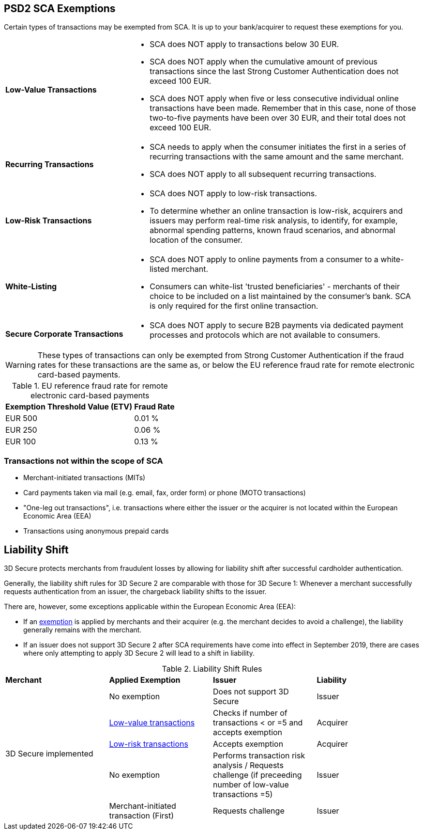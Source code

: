[#CreditCard_3DS2_Exemption_Adviser]
== PSD2 SCA Exemptions
//== Exemption Adviser

Certain types of transactions may be exempted from SCA. It is up to your bank/acquirer to request these exemptions for you.

[cols="30,70"]
|===
| [[CreditCard_PSD2_SCA_Exemptions_LowValue]] *Low-Value Transactions*
a| - SCA does NOT apply to transactions below 30 EUR. +
  - SCA does NOT apply when the cumulative amount of previous transactions since the last Strong Customer Authentication does not exceed 100 EUR. +
  - SCA does NOT apply when five or less consecutive individual online transactions have been made. Remember that in this case, none of those two-to-five payments have been over 30 EUR, and their total does not exceed 100 EUR.

//-

| [[CreditCard_PSD2_SCA_Exemptions_Recurring]] *Recurring Transactions*
a| - SCA needs to apply when the consumer initiates the first in a series of recurring transactions with the same amount and the same merchant. +
  - SCA does NOT apply to all subsequent recurring transactions.

//- 

| [[CreditCard_PSD2_SCA_Exemptions_LowRisk]] *Low-Risk Transactions*
a| - SCA does NOT apply to low-risk transactions. +
  - To determine whether an online transaction is low-risk, acquirers and issuers may perform real-time risk analysis, to identify, for example, abnormal spending patterns, known fraud scenarios, and abnormal location of the consumer.

//-

| [[CreditCard_PSD2_SCA_Exemptions_WhiteList]] *White-Listing*
a| - SCA does NOT apply to online payments from a consumer to a white-listed merchant. +
  - Consumers can white-list 'trusted beneficiaries' - merchants of their choice to be included on a list maintained by the consumer's bank. SCA is only required for the first online transaction.

//-

| [[CreditCard_PSD2_SCA_Exemptions_Corporate]] *Secure Corporate Transactions*
a| - SCA does NOT apply to secure B2B payments via dedicated payment processes and protocols which are not available to consumers.

//-

|===


[WARNING]
====
These types of transactions can only be exempted from Strong Customer Authentication if the fraud rates for these transactions are the same as, or below the EU reference fraud rate for remote electronic card-based payments.
====

[#CreditCard_PSD2_Fraud]
.EU reference fraud rate for remote electronic card-based payments
[%autowidth]
|===
|Exemption Threshold Value (ETV) |Fraud Rate

| EUR 500 | 0.01 %
| EUR 250 | 0.06 %
| EUR 100 | 0.13 %
|===


[#CreditCard_PSD2_SCA_Exemptions_OutOfScope]
=== Transactions not within the scope of SCA

- Merchant-initiated transactions (MITs)
- Card payments taken via mail (e.g. email, fax, order form) or phone (MOTO transactions)
- "One-leg out transactions", i.e. transactions where either the issuer or the acquirer is not located within the European Economic Area (EEA)
- Transactions using anonymous prepaid cards

//-

[#3DSecureLiabilityShift]
[discrete]
== Liability Shift

3D Secure protects merchants from fraudulent losses by allowing for liability shift after successful cardholder authentication.

Generally, the liability shift rules for 3D Secure 2 are comparable with those for 3D Secure 1: Whenever a merchant successfully requests authentication from an issuer, the chargeback liability shifts to the issuer.

There are, however, some exceptions applicable within the European Economic Area (EEA):

- If an <<CreditCard_PSD2_SCA_Exemptions, exemption>> is applied by merchants and their acquirer (e.g. the merchant decides to avoid a challenge), the liability generally remains with the merchant.

- If an issuer does not support 3D Secure 2 after SCA requirements have come into effect in September 2019, there are cases where only attempting to apply 3D Secure 2 will lead to a shift in liability.

//-


[#3DSecureLiabilityShiftRules]
.Liability Shift Rules
[cols=",,,"]
|===
| *Merchant*               
| *Applied Exemption*       
| *Issuer*                                
| *Liability*

.5+| 3D Secure implemented 

| No exemption            
| Does not support 3D Secure            
| Issuer

| <<CreditCard_PSD2_SCA_Exemptions_LowValue, Low-value transactions>>  
| Checks if number of transactions < or =5 and accepts exemption    
| Acquirer

| <<CreditCard_PSD2_SCA_Exemptions_LowRisk, Low-risk transactions>>   
| Accepts exemption                     
| Acquirer

| No exemption
| Performs transaction risk analysis / Requests challenge (if preceeding number of low-value transactions =5)
| Issuer

| Merchant-initiated transaction (First)
| Requests challenge
| Issuer
|===


//-